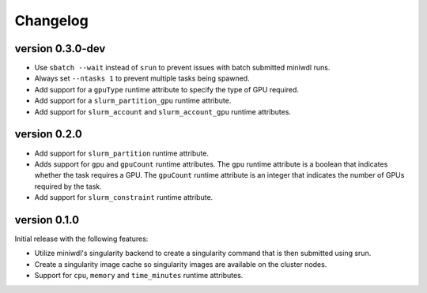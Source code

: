 ==========
Changelog
==========

version 0.3.0-dev
----------------------------
+ Use ``sbatch --wait`` instead of ``srun`` to prevent issues with batch submitted
  miniwdl runs.
+ Always set ``--ntasks 1`` to prevent multiple tasks being spawned.
+ Add support for a ``gpuType`` runtime attribute to specify the type of GPU required.
+ Add support for a ``slurm_partition_gpu`` runtime attribute.
+ Add support for ``slurm_account`` and ``slurm_account_gpu`` runtime attributes.


version 0.2.0
----------------------------
+ Add support for ``slurm_partition`` runtime attribute.
+ Adds support for ``gpu`` and ``gpuCount`` runtime attributes. The ``gpu`` runtime
  attribute is a boolean that indicates whether the task requires a GPU.  The
  ``gpuCount`` runtime attribute is an integer that indicates the number of GPUs
  required by the task.
+ Add support for ``slurm_constraint`` runtime attribute.

version 0.1.0
----------------------------
Initial release with the following features:

+ Utilize miniwdl's singularity backend to create a singularity command that
  is then submitted using srun.
+ Create a singularity image cache so singularity images are available on
  the cluster nodes.
+ Support for ``cpu``, ``memory`` and ``time_minutes`` runtime attributes.
